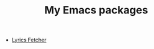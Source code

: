 #+HUGO_BASE_DIR: ../..
#+HUGO_SECTION:
#+TITLE: My Emacs packages

- [[/packages/lyrics-fetcher][Lyrics Fetcher]]
